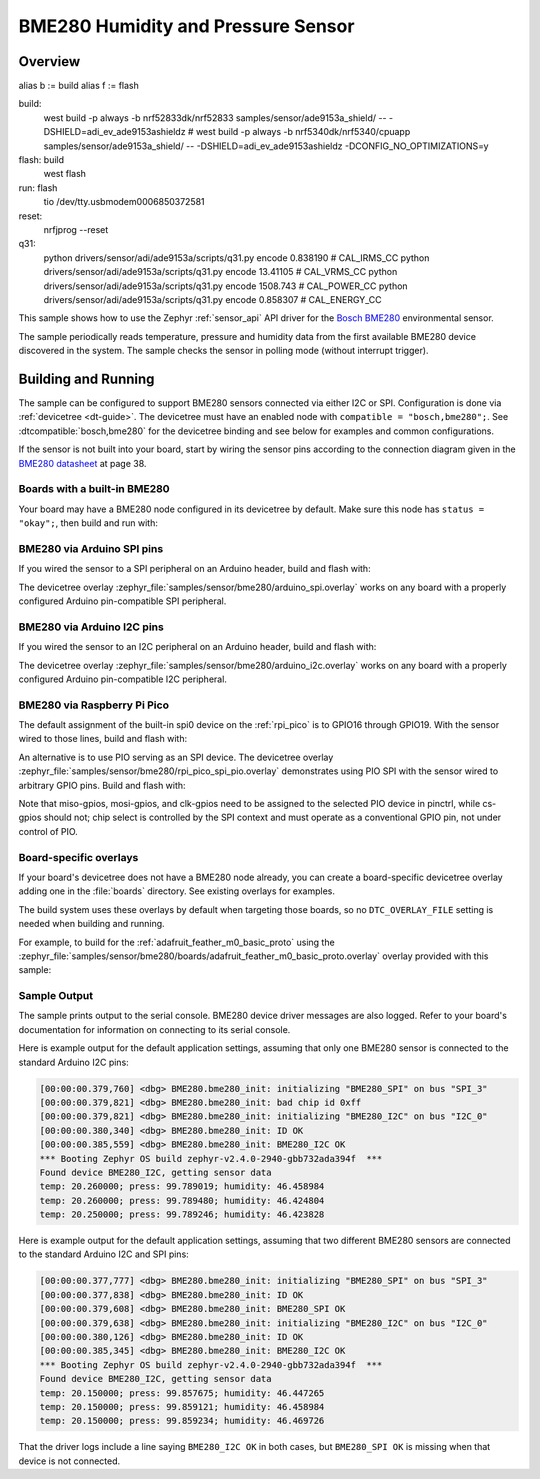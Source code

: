 .. _bme280:

BME280 Humidity and Pressure Sensor
###################################

Overview
********

alias b := build
alias f := flash

build:
    west build -p always -b nrf52833dk/nrf52833 samples/sensor/ade9153a_shield/ --  -DSHIELD=adi_ev_ade9153ashieldz
    # west build -p always -b nrf5340dk/nrf5340/cpuapp samples/sensor/ade9153a_shield/ --  -DSHIELD=adi_ev_ade9153ashieldz -DCONFIG_NO_OPTIMIZATIONS=y

flash: build
    west flash

run: flash
    tio /dev/tty.usbmodem0006850372581

reset:
     nrfjprog --reset

q31:
    python drivers/sensor/adi/ade9153a/scripts/q31.py encode 0.838190 # CAL_IRMS_CC
    python drivers/sensor/adi/ade9153a/scripts/q31.py encode 13.41105 # CAL_VRMS_CC
    python drivers/sensor/adi/ade9153a/scripts/q31.py encode 1508.743 # CAL_POWER_CC
    python drivers/sensor/adi/ade9153a/scripts/q31.py encode 0.858307 # CAL_ENERGY_CC

This sample shows how to use the Zephyr :ref:`sensor_api` API driver for the
`Bosch BME280`_ environmental sensor.

.. _Bosch BME280:
   https://www.bosch-sensortec.com/products/environmental-sensors/humidity-sensors-bme280/

The sample periodically reads temperature, pressure and humidity data from the
first available BME280 device discovered in the system. The sample checks the
sensor in polling mode (without interrupt trigger).

Building and Running
********************

The sample can be configured to support BME280 sensors connected via either I2C
or SPI. Configuration is done via :ref:`devicetree <dt-guide>`. The devicetree
must have an enabled node with ``compatible = "bosch,bme280";``. See
:dtcompatible:`bosch,bme280` for the devicetree binding and see below for
examples and common configurations.

If the sensor is not built into your board, start by wiring the sensor pins
according to the connection diagram given in the `BME280 datasheet`_ at
page 38.

.. _BME280 datasheet:
   https://www.bosch-sensortec.com/media/boschsensortec/downloads/datasheets/bst-bme280-ds002.pdf

Boards with a built-in BME280
=============================

Your board may have a BME280 node configured in its devicetree by default. Make
sure this node has ``status = "okay";``, then build and run with:

.. zephyr-app-commands::
   :zephyr-app: samples/sensor/bme280
   :goals: build flash
   :board: adafruit_feather_m0_basic_proto

BME280 via Arduino SPI pins
===========================

If you wired the sensor to a SPI peripheral on an Arduino header, build and
flash with:

.. zephyr-app-commands::
   :zephyr-app: samples/sensor/bme280
   :goals: build flash
   :gen-args: -DDTC_OVERLAY_FILE=arduino_spi.overlay

The devicetree overlay :zephyr_file:`samples/sensor/bme280/arduino_spi.overlay`
works on any board with a properly configured Arduino pin-compatible SPI
peripheral.

BME280 via Arduino I2C pins
===========================

If you wired the sensor to an I2C peripheral on an Arduino header, build and
flash with:

.. zephyr-app-commands::
   :zephyr-app: samples/sensor/bme280
   :goals: build flash
   :gen-args: -DDTC_OVERLAY_FILE=arduino_i2c.overlay

The devicetree overlay :zephyr_file:`samples/sensor/bme280/arduino_i2c.overlay`
works on any board with a properly configured Arduino pin-compatible I2C
peripheral.

BME280 via Raspberry Pi Pico
============================

The default assignment of the built-in spi0 device on the :ref:`rpi_pico` is
to GPIO16 through GPIO19.  With the sensor wired to those lines, build and
flash with:

.. zephyr-app-commands::
   :zephyr-app: samples/sensor/bme280
   :goals: build flash
   :board: rpi_pico

An alternative is to use PIO serving as an SPI device.  The devicetree
overlay :zephyr_file:`samples/sensor/bme280/rpi_pico_spi_pio.overlay`
demonstrates using PIO SPI with the sensor wired to arbitrary GPIO pins.
Build and flash with:

.. zephyr-app-commands::
   :zephyr-app: samples/sensor/bme280
   :goals: build flash
   :board: rpi_pico
   :gen-args: -DDTC_OVERLAY_FILE=rpi_pico_spi_pio.overlay

Note that miso-gpios, mosi-gpios, and clk-gpios need to be assigned to the
selected PIO device in pinctrl, while cs-gpios should not;  chip select is
controlled by the SPI context and must operate as a conventional GPIO pin,
not under control of PIO.

Board-specific overlays
=======================

If your board's devicetree does not have a BME280 node already, you can create
a board-specific devicetree overlay adding one in the :file:`boards` directory.
See existing overlays for examples.

The build system uses these overlays by default when targeting those boards, so
no ``DTC_OVERLAY_FILE`` setting is needed when building and running.

For example, to build for the :ref:`adafruit_feather_m0_basic_proto` using the
:zephyr_file:`samples/sensor/bme280/boards/adafruit_feather_m0_basic_proto.overlay`
overlay provided with this sample:

.. zephyr-app-commands::
   :zephyr-app: samples/sensor/bme280
   :goals: build flash
   :board: adafruit_feather_m0_basic_proto

Sample Output
=============

The sample prints output to the serial console. BME280 device driver messages
are also logged. Refer to your board's documentation for information on
connecting to its serial console.

Here is example output for the default application settings, assuming that only
one BME280 sensor is connected to the standard Arduino I2C pins:

.. code-block:: none

   [00:00:00.379,760] <dbg> BME280.bme280_init: initializing "BME280_SPI" on bus "SPI_3"
   [00:00:00.379,821] <dbg> BME280.bme280_init: bad chip id 0xff
   [00:00:00.379,821] <dbg> BME280.bme280_init: initializing "BME280_I2C" on bus "I2C_0"
   [00:00:00.380,340] <dbg> BME280.bme280_init: ID OK
   [00:00:00.385,559] <dbg> BME280.bme280_init: BME280_I2C OK
   *** Booting Zephyr OS build zephyr-v2.4.0-2940-gbb732ada394f  ***
   Found device BME280_I2C, getting sensor data
   temp: 20.260000; press: 99.789019; humidity: 46.458984
   temp: 20.260000; press: 99.789480; humidity: 46.424804
   temp: 20.250000; press: 99.789246; humidity: 46.423828

Here is example output for the default application settings, assuming that two
different BME280 sensors are connected to the standard Arduino I2C and SPI pins:

.. code-block:: none

   [00:00:00.377,777] <dbg> BME280.bme280_init: initializing "BME280_SPI" on bus "SPI_3"
   [00:00:00.377,838] <dbg> BME280.bme280_init: ID OK
   [00:00:00.379,608] <dbg> BME280.bme280_init: BME280_SPI OK
   [00:00:00.379,638] <dbg> BME280.bme280_init: initializing "BME280_I2C" on bus "I2C_0"
   [00:00:00.380,126] <dbg> BME280.bme280_init: ID OK
   [00:00:00.385,345] <dbg> BME280.bme280_init: BME280_I2C OK
   *** Booting Zephyr OS build zephyr-v2.4.0-2940-gbb732ada394f  ***
   Found device BME280_I2C, getting sensor data
   temp: 20.150000; press: 99.857675; humidity: 46.447265
   temp: 20.150000; press: 99.859121; humidity: 46.458984
   temp: 20.150000; press: 99.859234; humidity: 46.469726

That the driver logs include a line saying ``BME280_I2C OK`` in both cases, but
``BME280_SPI OK`` is missing when that device is not connected.
